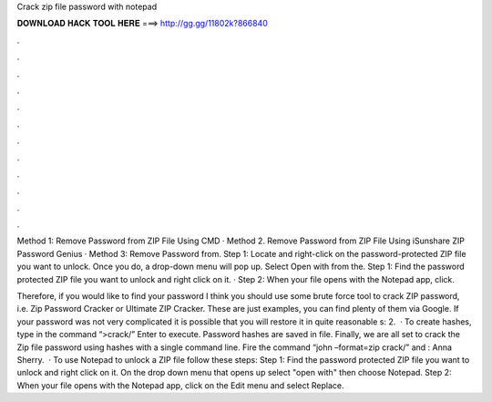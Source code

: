 Crack zip file password with notepad



𝐃𝐎𝐖𝐍𝐋𝐎𝐀𝐃 𝐇𝐀𝐂𝐊 𝐓𝐎𝐎𝐋 𝐇𝐄𝐑𝐄 ===> http://gg.gg/11802k?866840



.



.



.



.



.



.



.



.



.



.



.



.

Method 1: Remove Password from ZIP File Using CMD · Method 2. Remove Password from ZIP File Using iSunshare ZIP Password Genius · Method 3: Remove Password from. Step 1: Locate and right-click on the password-protected ZIP file you want to unlock. Once you do, a drop-down menu will pop up. Select Open with from the. Step 1: Find the password protected ZIP file you want to unlock and right click on it. · Step 2: When your file opens with the Notepad app, click.

Therefore, if you would like to find your password I think you should use some brute force tool to crack ZIP password, i.e. Zip Password Cracker or Ultimate ZIP Cracker. These are just examples, you can find plenty of them via Google. If your password was not very complicated it is possible that you will restore it in quite reasonable s: 2.  · To create hashes, type in the command “>crack/” Enter to execute. Password hashes are saved in  file. Finally, we are all set to crack the Zip file password using hashes with a single command line. Fire the command “john –format=zip crack/” and : Anna Sherry.  · To use Notepad to unlock a ZIP file follow these steps: Step 1: Find the password protected ZIP file you want to unlock and right click on it. On the drop down menu that opens up select "open with" then choose Notepad. Step 2: When your file opens with the Notepad app, click on the Edit menu and select Replace.
